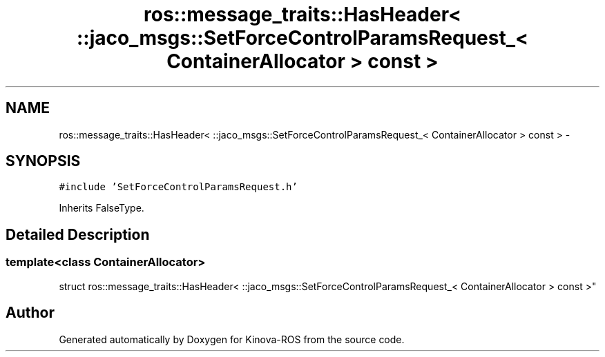 .TH "ros::message_traits::HasHeader< ::jaco_msgs::SetForceControlParamsRequest_< ContainerAllocator > const  >" 3 "Thu Mar 3 2016" "Version 1.0.1" "Kinova-ROS" \" -*- nroff -*-
.ad l
.nh
.SH NAME
ros::message_traits::HasHeader< ::jaco_msgs::SetForceControlParamsRequest_< ContainerAllocator > const  > \- 
.SH SYNOPSIS
.br
.PP
.PP
\fC#include 'SetForceControlParamsRequest\&.h'\fP
.PP
Inherits FalseType\&.
.SH "Detailed Description"
.PP 

.SS "template<class ContainerAllocator>
.br
struct ros::message_traits::HasHeader< ::jaco_msgs::SetForceControlParamsRequest_< ContainerAllocator > const  >"


.SH "Author"
.PP 
Generated automatically by Doxygen for Kinova-ROS from the source code\&.
